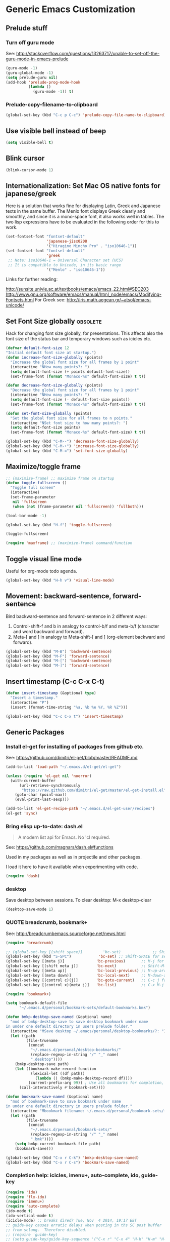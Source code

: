 * Generic Emacs Customization

** Prelude stuff
*** Turn off guru mode

See: http://stackoverflow.com/questions/13263717/unable-to-set-off-the-guru-mode-in-emacs-prelude

#+BEGIN_SRC emacs-lisp
(guru-mode -1)
(guru-global-mode -1)
(setq prelude-guru nil)
(add-hook 'prelude-prog-mode-hook
          (lambda ()
            (guru-mode -1)) t)
#+END_SRC
*** Prelude-copy-filename-to-clipboard

#+BEGIN_SRC emacs-lisp
  (global-set-key (kbd "C-c p C-c") 'prelude-copy-file-name-to-clipboard)
#+END_SRC

** Use visible bell instead of beep

#+BEGIN_SRC emacs-lisp
(setq visible-bell t)
#+END_SRC
** Blink cursor

#+BEGIN_SRC emacs-lisp
(blink-cursor-mode 1)
#+END_SRC

** Internationalization: Set Mac OS native fonts for japanese/greek
:PROPERTIES:
:DATE:     <2013-12-08 Sun 15:12>
:END:

Here is a solution that works fine for displaying Latin, Greek and Japanese texts in the same buffer.  The Menlo font displays Greek clearly and smoothly, and since it is a mono-space font, it also works well in tables.  The two lisp expressions have to be evaluated in the following order for this to work.

#+BEGIN_SRC emacs-lisp
(set-fontset-font "fontset-default"
                  'japanese-jisx0208
                  '("Hiragino Mincho Pro" . "iso10646-1"))
(set-fontset-font "fontset-default"
                  'greek
 ;; Note: iso10646-1 = Universal Character set (UCS)
 ;; It is compatible to Unicode, in its basic range
                  '("Menlo" . "iso10646-1"))
#+END_SRC

#+RESULTS:

Links for further reading:

http://sunsite.univie.ac.at/textbooks/emacs/emacs_22.html#SEC203
http://www.gnu.org/software/emacs/manual/html_node/emacs/Modifying-Fontsets.html
For Greek see: http://iris.math.aegean.gr/~atsol/emacs-unicode/

** Set Font Size globally               :obsolete:

Hack for changing font size globally, for presentations.  This affects also the font size of the status bar and temporary windows such as icicles etc.

#+BEGIN_SRC emacs-lisp
  (defvar default-font-size 12
  "Initial default font size at startup.")
  (defun increase-font-size-globally (points)
    "Increase the global font size for all frames by 1 point"
    (interactive "NHow many points?: ")
    (setq default-font-size (+ points default-font-size))
    (set-frame-font (format "Monaco-%s" default-font-size) t t))

  (defun decrease-font-size-globally (points)
    "Decrease the global font size for all frames by 1 point"
    (interactive "NHow many points?: ")
    (setq default-font-size (- default-font-size points))
    (set-frame-font (format "Monaco-%s" default-font-size) t t))

  (defun set-font-size-globally (points)
    "Set the global font size for all frames to n points."
    (interactive "NSet font size to how many points?: ")
    (setq default-font-size points)
    (set-frame-font (format "Monaco-%s" default-font-size) t t))

  (global-set-key (kbd "C-M--") 'decrease-font-size-globally)
  (global-set-key (kbd "C-M-+") 'increase-font-size-globally)
  (global-set-key (kbd "C-M-=") 'set-font-size-globally)
#+END_SRC

** Maximize/toggle frame
#+BEGIN_SRC emacs-lisp
  ;; (maximize-frame) ;; maximize frame on startup
  (defun toggle-fullscreen ()
    "Toggle full screen"
    (interactive)
    (set-frame-parameter
     nil 'fullscreen
     (when (not (frame-parameter nil 'fullscreen)) 'fullboth)))

  (tool-bar-mode -1)

  (global-set-key (kbd "H-f") 'toggle-fullscreen)

#+END_SRC

#+BEGIN_SRC emacs-lisp
(toggle-fullscreen)
#+END_SRC

#+BEGIN_SRC emacs-lisp
(require 'maxframe) ;; (maximize-frame) command/function
#+END_SRC

#+RESULTS:
** Toggle visual line mode
:PROPERTIES:
:DATE:     <2014-11-22 Sat 10:12>
:END:

Useful for org-mode todo agenda.

#+BEGIN_SRC emacs-lisp
  (global-set-key (kbd "H-h v") 'visual-line-mode)
#+END_SRC
** Movement: backward-sentence, forward-sentence

Bind backward-sentence and forward-sentence in 2 different ways:

1. Control-shift-f and b in analogy to control-b/f and meta-b/f (character and word backward and forward).
2. Meta-[ and ] in analogy to Meta-shift-[ and ] (org-element backward and forward).

#+BEGIN_SRC emacs-lisp
  (global-set-key (kbd "M-B") 'backward-sentence)
  (global-set-key (kbd "M-F") 'forward-sentence)
  (global-set-key (kbd "M-[") 'backward-sentence)
  (global-set-key (kbd "M-]") 'forward-sentence)
#+END_SRC

#+RESULTS:
: forward-sentence
** Insert timestamp (C-c C-x C-t)
:PROPERTIES:
:DATE:     <2014-04-07 Mon 17:35>
:END:

#+BEGIN_SRC emacs-lisp
  (defun insert-timestamp (&optional type)
    "Insert a timestamp."
    (interactive "P")
    (insert (format-time-string "%a, %b %e %Y, %R %Z")))

  (global-set-key (kbd "C-c C-x t") 'insert-timestamp)
#+END_SRC

#+RESULTS:
: insert-timestamp

** Generic Packages

*** Install el-get for installing of packages from github etc.

See: https://github.com/dimitri/el-get/blob/master/README.md

#+BEGIN_SRC emacs-lisp
  (add-to-list 'load-path "~/.emacs.d/el-get/el-get")

  (unless (require 'el-get nil 'noerror)
    (with-current-buffer
        (url-retrieve-synchronously
         "https://raw.github.com/dimitri/el-get/master/el-get-install.el")
      (goto-char (point-max))
      (eval-print-last-sexp)))

  (add-to-list 'el-get-recipe-path "~/.emacs.d/el-get-user/recipes")
  (el-get 'sync)
#+END_SRC

#+RESULTS:



*** Bring elisp up-to-date: dash.el

#+BEGIN_QUOTE
A modern list api for Emacs. No 'cl required.
#+END_QUOTE

See: https://github.com/magnars/dash.el#functions

Used in my packages as well as in projectile and other packages.

I load it here to have it available when experimenting with code.

#+BEGIN_SRC emacs-lisp
(require 'dash)
#+END_SRC

#+RESULTS:
: dash


*** desktop

Save desktop between sessions.  To clear desktop: M-x desktop-clear

#+BEGIN_SRC emacs-lisp
(desktop-save-mode 1)
#+END_SRC

*** QUOTE breadcrumb, bookmark+

See: http://breadcrumbemacs.sourceforge.net/news.html

#+BEGIN_SRC emacs-lisp
  (require 'breadcrumb)

  ;; (global-set-key [(shift space)]         'bc-set)              ;; Shift-SPACE for set bookmark
  (global-set-key (kbd "S-SPC")            'bc-set) ;; Shift-SPACE for set bookmark
  (global-set-key [(meta j)]              'bc-previous)       ;; M-j for jump to previous
  (global-set-key [(shift meta j)]        'bc-next)           ;; Shift-M-j for jump to next
  (global-set-key [(meta up)]             'bc-local-previous) ;; M-up-arrow for local previous
  (global-set-key [(meta down)]           'bc-local-next)     ;; M-down-arrow for local next
  (global-set-key [(control c)(j)]        'bc-goto-current)   ;; C-c j for jump to current bookmark
  (global-set-key [(control x)(meta j)]   'bc-list)           ;; C-x M-j for the bookmark menu list
#+END_SRC

#+BEGIN_SRC emacs-lisp
  (require 'bookmark+)

  (setq bookmark-default-file
        "~/.emacs.d/personal/bookmark-sets/default-bookmarks.bmk")

  (defun bmkp-desktop-save-named (&optional name)
    "mod of bmkp-desktop-save to save desktop bookmark under name
  in under one default directory in users prelude folder."
    (interactive "MSave desktop ~/.emacs/personal/desktop-bookmarks/?: ")
    (let ((path
           (file-truename
            (concat
             "~/.emacs.d/personal/desktop-bookmarks/"
             (replace-regexp-in-string "/" "_" name)
             ".desktop"))))
      (bmkp-desktop-save path)
      (let ((bookmark-make-record-function
             (lexical-let ((df path))
               (lambda () (bmkp-make-desktop-record df))))
            (current-prefix-arg 99)) ; Use all bookmarks for completion, for `bookmark-set'.
        (call-interactively #'bookmark-set))))

  (defun bookmark-save-named (&optional name)
    "mod of bookmark-save to save bookmark under name
  in under one default directory in users prelude folder."
    (interactive "Mbookmark filename: ~/.emacs.d/personal/bookmark-sets/: ")
    (let ((path
           (file-truename
            (concat
             "~/.emacs.d/personal/bookmark-sets/"
             (replace-regexp-in-string "/" "_" name)
             ".bmk"))))
      (setq bmkp-current-bookmark-file path)
      (bookmark-save)))

  (global-set-key (kbd "C-x r C-k") 'bmkp-desktop-save-named)
  (global-set-key (kbd "C-x r C-s") 'bookmark-save-named)
#+END_SRC
*** Completion help: icicles, imenu+, auto-complete, ido, guide-key

#+BEGIN_SRC emacs-lisp
  (require 'ido)
  (require 'flx-ido)
  (require 'imenu+)
  (require 'auto-complete)
  (ido-mode t)
  (ido-vertical-mode t)
  (icicle-mode) ;; breaks dired? Tue, Nov  4 2014, 19:17 EET
  ;; guide-key causes erratic delays when posting in ths SC post buffer
  ;; from sclang.  Therefore disabled.
  ;; (require 'guide-key)
  ;; (setq guide-key/guide-key-sequence '("C-x r" "C-x 4" "H-h" "H-m" "H-p" "H-d" "C-c"))
  ;;  (guide-key-mode 1)  ; Enable guide-key-mode
  ;; (yas-global-mode) ; interferes with auto-complete in elisp mode.
#+END_SRC


*** Buffer-move, windmove, buffer switching

- windmove (package) :: Use cursor keys to switch cursor position between windows.  Bound to =control-super-<cursorkey>=.
- buffer-move (package) :: Use cursor keys to switch buffer position between windows.  Bound to =fn-shift-<cursor key>=.
- next-buffer, previous-buffer (built-in commands) :: Use cursor keys to switch to previous/next buffer in same window.

Bound to =function-super-<cursor key>=

#+BEGIN_SRC emacs-lisp
  (require 'windmove)
  (global-set-key (kbd "H-{") 'windmove-up)
  (global-set-key (kbd "H-}") 'windmove-down)
  (global-set-key (kbd "H-]") 'windmove-right)
  (global-set-key (kbd "H-[") 'windmove-left)

  (require 'buffer-move)
  (global-set-key (kbd "<S-prior>") 'buf-move-up)
  (global-set-key (kbd "<S-next>") 'buf-move-down)
  (global-set-key (kbd "<S-end>") 'buf-move-right)
  (global-set-key (kbd "<S-home>") 'buf-move-left)

  (global-set-key (kbd "<s-home>") 'previous-buffer)
  (global-set-key (kbd "<s-end>") 'next-buffer)
#+END_SRC
*** Completion help: icicles, imenu+, auto-complete, ido, guide-key

#+BEGIN_SRC elisp
  (require 'ido)
  (require 'flx-ido)
  (require 'imenu+)
  (require 'auto-complete)
  (ido-mode t)
  (ido-vertical-mode t)
  (icicle-mode)
  ;; guide-key causes erratic delays when posting in ths SC post buffer
  ;; from sclang.  Therefore disabled.
  ;; (require 'guide-key)
  ;; (setq guide-key/guide-key-sequence '("C-x r" "C-x 4" "H-h" "H-m" "H-p" "H-d" "C-c"))
  ;;  (guide-key-mode 1)  ; Enable guide-key-mode
  ;; (yas-global-mode) ; interferes with auto-complete in elisp mode.
#+END_SRC

*** File-system navigation: projectile, helm

**** projectile

#+BEGIN_SRC emacs-lisp
  (setq projectile-completion-system 'grizzl)
  (setq *grizzl-read-max-results* 40)
  (defun projectile-dired-project-root ()
    "Dired root of current project.  Can be set as value of
  projectile-switch-project-action to dired root of project when switching.
  Note: projectile-find-dir (with grizzl) does not do this, but it
  asks to select a *subdir* of selected project to dired."
    (interactive)
    (dired (projectile-project-root)))

  (setq projectile-switch-project-action 'projectile-commander)

  (defun projectile-post-project ()
    "Which project am I actually in?"
    (interactive)
    (message (projectile-project-root)))

  (defun projectile-add-project ()
    "Add folder of current buffer's file to list of projectile projects"
    (interactive)
    (if (buffer-file-name (current-buffer))
        (projectile-add-known-project
         (file-name-directory (buffer-file-name (current-buffer))))))

  (global-set-key (kbd "H-p c") 'projectile-commander)
  (global-set-key (kbd "H-p h") 'helm-projectile)
  (global-set-key (kbd "H-p s") 'projectile-switch-project)
  (global-set-key (kbd "H-p d") 'projectile-find-dir)
  (global-set-key (kbd "H-p f") 'projectile-find-file)
  (global-set-key (kbd "H-p w") 'projectile-post-project)
  (global-set-key (kbd "H-p D") 'projectile-dired-project-root)
  (global-set-key (kbd "H-p +") 'projectile-add-project)
  (global-set-key (kbd "H-p -") 'projectile-remove-known-project)
  (global-set-key (kbd "H-p a") 'projectile-ack) ;; better search than grep

#+END_SRC

**** helm

NOTE: helm-swoop must be installed from:
https://raw.github.com/ShingoFukuyama/helm-swoop/master/helm-swoop.el
or
https://raw.github.com/ShingoFukuyama/helm-swoop/
#+BEGIN_SRC emacs-lisp
    ;; must call these to initialize  helm-source-find-files

    (require 'helm-files) ;; (not auto-loaded by system!)
;;    (require 'helm-projectile)
    (require 'helm-swoop) ;; must be put into packages
    ;; Don't bicker if not in a project:
    (setq projectile-require-project-root)

    ;; Added by IZ following this:
    ;; https://github.com/emacs-helm/helm/issues/604
    ;; :

    (add-hook 'helm-find-files-before-init-hook
              (lambda ()
                (progn
                  ;; List Hg files in project.
                  (helm-add-action-to-source-if
                   "Hg list files"
                   'helm-ff-hg-find-files
                   helm-source-find-files
                   'helm-hg-root-p)
                  ;; Byte compile files async
                  (helm-add-action-to-source-if
                   "Byte compile file(s) async"
                   'async-byte-compile-file
                   helm-source-find-files
                   'helm-ff-candidates-lisp-p)
                  ;; Add add-to-projectile action after helm-find-files.
                  (let ((find-files-action (assoc 'action helm-source-find-files)))
                    (setcdr find-files-action
                            (cons
                             (cadr find-files-action)
                             (cons '("Add to projectile" . helm-add-to-projectile)
                                   (cddr find-files-action))))))))

    ;; Use helm-find-files actions in helm-projectile
 ;;   (let ((projectile-files-action (assoc 'action helm-source-projectile-files-list)))
 ;;       (setcdr projectile-files-action (cdr (assoc 'action helm-source-find-files))))

    (defun helm-add-to-projectile (path)
      "Add directory of file to projectile projects.
    Used as helm action in helm-source-find-files"
      (projectile-add-known-project (file-name-directory path)))

    (global-set-key (kbd "H-h p") 'helm-projectile)
    (global-set-key (kbd "H-h g") 'helm-do-grep)
    (global-set-key (kbd "H-h f") 'helm-find-files)
    (global-set-key (kbd "H-h r") 'helm-resume)
    (global-set-key (kbd "H-h b") 'helm-bookmarks)
    (global-set-key (kbd "H-h l") 'helm-buffers-list)
    (global-set-key (kbd "H-M-h") 'helm-M-x)
    (global-set-key (kbd "H-h w") 'helm-world-time)
    (global-set-key (kbd "H-h s") 'helm-swoop)
    (global-set-key (kbd "C-c m") 'helm-mini)

    (setq display-time-world-list
          '(("America/Los_Angeles" "Santa Barbara")
            ("America/New_York" "New York")
            ("Europe/London" "London")
            ("Europe/Lisbon" "Lisboa")
            ("Europe/Madrid" "Barcelona")
            ("Europe/Paris" "Paris")
            ("Europe/Berlin" "Berlin")
            ("Europe/Rome" "Rome")
            ;; ("Europe/Albania" "Gjirokastra") ;; what city to name here?
            ("Europe/Athens" "Athens")
            ("Asia/Calcutta" "Kolkatta")
            ("Asia/Jakarta" "Jakarta")
            ("Asia/Shanghai" "Shanghai")
            ("Asia/Tokyo" "Tokyo")))
#+END_SRC

*** Note on icicle key bindings and org-mode

C-c ' in org mode runs the command org-edit-special, for editing babel commands and other blocks.  To avoid conflict with icicles binding of the same key to icicle-occur, remap the latter to something else (e.g. C-c C-M-'), like this:
1. type M-x customize-group <RET> Icicles-Key-Bindings <RET>
2. Scroll down to Icicle Top Level Key Bindings, open the list, find icicle-occur, enter C-c C-M-' to the =Key:= field, go to top of buffer, use the =State= button to save this.

See also discussion here: http://www.emacswiki.org/emacs/Icicles_-_Key_Binding_Discussion

*** lacarte: select menu items from the keyboard (good for org-mode with imenu)

#+BEGIN_SRC emacs-lisp
(require 'lacarte)
;; (global-set-key [?\e ?\M-x] 'lacarte-execute-command)
#+END_SRC

*** Ido-imenu command and jump back after completion, by Magnar Sveen, and others.

Disabled.

#+BEGIN_SRC elisp
  ;;; ido-imenu
  (defun ido-imenu ()
    "Update the imenu index and then use ido to select a symbol to navigate to.
  Symbols matching the text at point are put first in the completion list."
    (interactive)
    (imenu--make-index-alist)
    (let ((name-and-pos '())
          (symbol-names '()))
      (flet ((addsymbols
            (symbol-liost)
            (when (listp symbol-list)
              (dolist (symbol symbol-list)
                (let ((name nil) (position nil))
                  (cond
                   ((and (listp symbol) (imenu--subalist-p symbol))
                    (addsymbols symbol))

                   ((listp symbol)
                    (setq name (car symbol))
                    (setq position (cdr symbol)))

                   ((stringp symbol)
                    (setq name symbol)
                    (setq position
                          (get-text-property 1 'org-imenu-marker symbol))))

                  (unless (or (null position) (null name))
                    (add-to-list 'symbol-names name)
                    (add-to-list 'name-and-pos (cons name position))))))))
        (addsymbols imenu--index-alist))
  ;; If there are matching symbols at point, put them at the beginning of `symbol-names'.
      (let ((symbol-at-point (thing-at-point 'symbol)))
        (when symbol-at-point
          (let* ((regexp (concat (regexp-quote symbol-at-point) "$"))
                 (matching-symbols
                  (delq nil (mapcar (lambda (symbol)
                                      (if (string-match regexp symbol) symbol))
                                    symbol-names))))
            (when matching-symbols
              (sort matching-symbols (lambda (a b) (> (length a) (length b))))
              (mapc
               (lambda (symbol)
                 (setq symbol-names (cons symbol (delete symbol symbol-names))))
               matching-symbols)))))
      (let* ((selected-symbol (ido-completing-read "Symbol? " symbol-names))
             (position (cdr (assoc selected-symbol name-and-pos))))
        (goto-char position))))

  ;; Push mark when using ido-imenu

  (defvar push-mark-before-goto-char nil)

  (defadvice goto-char (before push-mark-first activate)
    (when push-mark-before-goto-char
      (push-mark)))

  (defun ido-imenu-push-mark ()
    (interactive)
    (let ((push-mark-before-goto-char t))
      (ido-imenu)))
#+END_SRC

#+RESULTS:
: ido-imenu-push-mark

*** smex (auto-complete minibuffer commands called with Meta-x)
:PROPERTIES:
:DATE:     <2014-04-30 Wed 11:51>
:END:

Note: since March 2014 I mostly use helm-M-x (bound to Hyper-meta-x) instead of Meta-x, so smex is not crucial.

#+BEGIN_SRC emacs-lisp
;; Smex: Autocomplete meta-x command
(global-set-key [(meta x)]
                (lambda ()
                  (interactive)
                  (or (boundp 'smex-cache)
                      (smex-initialize))
                  (global-set-key [(meta x)] 'smex)
                  (smex)))

(global-set-key [(shift meta x)]
                (lambda ()
                  (interactive)
                  (or (boundp 'smex-cache)
                      (smex-initialize))
                  (global-set-key [(shift meta x)] 'smex-major-mode-commands)
                  (smex-major-mode-commands)))
#+END_SRC

*** Multiple Cursors

#+BEGIN_SRC emacs-lisp
  (require 'multiple-cursors)
  (global-set-key (kbd "C-S-c C-S-c") 'mc/edit-lines)
  (global-set-key (kbd "C->") 'mc/mark-next-like-this)
  (global-set-key (kbd "C-<") 'mc/mark-previous-like-this)
  (global-set-key (kbd "C-M->") 'mc/mark-more-like-this-extended)
  (global-set-key (kbd "C-c C-<") 'mc/mark-all-like-this)
  ;; (global-set-key (kbd "C->") 'mc/mark-next-symbol-like-this)
  ;; (global-set-key (kbd "C->") 'mc/mark-next-word-like-this)

#+END_SRC

*** Whitespace Mode

#+BEGIN_SRC emacs-lisp
  (defun turn-off-whitespace-mode () (whitespace-mode -1))
  (defun turn-on-whitespace-mode () (whitespace-mode 1))
#+END_SRC

*** Key Chords

#+BEGIN_SRC emacs-lisp
  (require 'key-chord)
  (key-chord-mode 1)

  (defun paren-sexp ()
    (interactive)
    (insert "(")
    (forward-sexp)
    (insert ")"))

  (defun code-quote-sexp ()
    (interactive)
    (insert "=")
    (forward-sexp)
    (insert "="))

  (key-chord-define-global "jk"     'ace-jump-char-mode)
  (key-chord-define-global "jj"     'ace-jump-word-mode)
  (key-chord-define-global "jl"     'ace-jump-line-mode)

  (key-chord-define-global "hj"     'undo)

  (key-chord-define-global "{}"     "{   }\C-b\C-b\C-b")
  (key-chord-define-global "()"     'paren-sexp)
  (key-chord-define-global "(_"     "()\C-b")
  (key-chord-define-global "-="     'code-quote-sexp)
  ;; to add: quote, single quote around word/sexp
  ;; Exit auto-complete, keeping the current selection,
  ;; while avoiding possible side-effects of TAB or RETURN.
  (key-chord-define-global "KK"      "\C-f\C-b")
  ;; Trick for triggering yasnippet when using in tandem with auto-complete:
  ;; Move forward once to get out of auto-complete, then backward once to
  ;; end of keyword, and enter tab to trigger yasnippet.
  (key-chord-define-global "KL"      "\C-f\C-b\C-i")

  ;; Jump to any symbol in buffer using ido-imenu
  (key-chord-define-global "KJ"      'ido-imenu)
#+END_SRC

*** hl-sexp mode (also: highlight-sexps)

Highlight expressions enclosed by (), {} or [] in code.

There exist 2 versions:

1. hl-sexp package available from elpa.
   Package name: hl-sexp
   Mode name: hl-sexp-mode
2. highlight-sexps.el, from http://www.emacswiki.org/emacs/HighlightSexp.
   Package name: highlight-sexps
   Mode name: highlight-sexps-mode

highlight-sexps.el looks nicer, because it highlights both the innermost s-expression and the one enclosing it, and it does not un-highlight the line where the cursor is on.  But it sometimes stops working.  So I use hl-sexp

#+BEGIN_SRC emacs-lisp
  (require 'hl-sexp)
  ;; (require 'highlight-sexps)
  ;; Include color customization for dark color theme here.
  (custom-set-variables
   '(hl-sexp-background-colors (quote ("gray0"  "#0f003f"))))
#+END_SRC

*** Directory/Buffer navigation: Dired+, Dirtree, Speedbar
**** Dired+, Dirtree, Speedbar

Note about dirtree:  Very handy.  There are several versions out there, and there is also a different package under the same name.  Not all versions work.  This one works for me: https://github.com/rtircher/dirtree.  I installed it manually (not via =el-get=, el-get's registered versions of dirtree resulted in conflicts.  Dirtree is similar to file-browse mode of speedbar, but it servers a different purpose: With dirtree you can select one or more directories to browse, and keep them all in the sidebar.  Speedbar always shows only the directory of the file of the current buffer.

#+BEGIN_SRC emacs-lisp
;;  (require 'dired+)
  (require 'dirtree)
  (global-set-key (kbd "H-d d") 'dirtree-show)
  ;; sr-speedbar is broken in emacs 24.4.1
  ;; (require 'sr-speedbar)
  ;; (speedbar-add-supported-extension ".sc")
  ;; (speedbar-add-supported-extension ".scd")
  ;; (global-set-key (kbd "H-d H-s") 'sr-speedbar-toggle)
#+END_SRC

**** Open pdf files with default macos app in dired
:PROPERTIES:
:DATE:     <2013-12-01 Sun 15:01>
:END:

From: http://stackoverflow.com/questions/20019732/define-keybinding-for-dired-to-run-a-command-open-on-the-file-under-the-cur

#+BEGIN_SRC emacs-lisp
  (define-key dired-mode-map (kbd "<SPC>")
    (lambda () (interactive)
      (let ((lawlist-filename (dired-get-file-for-visit)))
        (if (equal (file-name-extension lawlist-filename) "pdf")
            (start-process "default-pdf-app" nil "open" lawlist-filename)))))
#+END_SRC

*** TODO Fixme minor mode?

http://www.emacswiki.org/emacs/FixmeMode
http://www.emacswiki.org/emacs/fixme-mode.el

Or see: hl-todo, and further packages like it, listed in hl-todo Help file:

- [[http://emacswiki.org/fic-ext-mode.el][fic-ext-mode]]
- [[https://github.com/lewang/fic-mode][fic-mode]]
- [[http://emacswiki.org/FixmeMode][fixme-mode]]
- [[https://github.com/rolandwalker/fixmee][fixmee]]
- see http://emacswiki.org/FixmeMode for more alternatives

If you like this you might also like [[https://github.com/tarsius/orglink][orglink]].
*** Mac-OS extension: Open file in finder

From: http://stackoverflow.com/questions/20510333/in-emacs-how-to-show-current-file-in-finder

#+BEGIN_SRC emacs-lisp
  (defun open-finder ()
    (interactive)
    ;; IZ Dec 25, 2013 (3:25 PM): Making this work in dired:
    (if (equal major-mode 'dired-mode)
        (open-finder-dired)
        (let ((path
               (if (equal major-mode 'dired-mode)
                   (file-truename (dired-file-name-at-point))
                 (buffer-file-name)))
              dir file)
          (when path
            (setq dir (file-name-directory path))
            (setq file (file-name-nondirectory path))
            (open-finder-1 dir file)))))

  (defun open-finder-1 (dir file)
    (message "open-finder-1 dir: %s\nfile: %s" dir file)
    (let ((script
           (if file
               (concat
                "tell application \"Finder\"\n"
                " set frontmost to true\n"
                " make new Finder window to (POSIX file \"" dir "\")\n"
                " select file \"" file "\"\n"
                "end tell\n")
             (concat
              "tell application \"Finder\"\n"
              " set frontmost to true\n"
              " make new Finder window to {path to desktop folder}\n"
              "end tell\n"))))
      (start-process "osascript-getinfo" nil "osascript" "-e" script)))

  ;; own mod
  (defun open-folder-in-finder (&optional dir)
    (interactive "DSelect folder:")
    (setq dir (expand-file-name dir))
    (let ((script
           (concat
            "tell application \"Finder\"\n"
            " set frontmost to true\n"
            " make new Finder window to (POSIX file \"" dir "\")\n"
            "end tell\n")))
      (start-process "osascript-getinfo" nil "osascript" "-e" script)))

  (global-set-key (kbd "H-o") 'open-folder-in-finder)
#+END_SRC

* Customization of Specific Authoring Modes

** Scratchbooks for coding

*** logging tryout code
:PROPERTIES:
:ID:       6D2D4561-1856-4EA9-962E-0B556A95F7F5
:eval-id:  3
:END:

#+BEGIN_SRC emacs-lisp
  (defvar scratchpad-main-directory "SCRIPTS")

  (defvar scratchpad-languages
    '(("emacslisp" .
                 (:extension "el" :template-func make-el-template))
      ("supercollider" .
                     (:extension "scd" :template-func make-sc-template))
      ("markdown" .
       (:extension "md" :template-func make-md-template))
      ("shell" .
       (:extension "sh" :template-func make-sh-template))
      ("git" .
       (:extension "sh" :template-func make-sh-template))
      ("org-mode" .
       (:extension "org" :template-func make-org-template))))

  (defun scratchpad-menu (&optional folderp)
    (interactive "P")
    (let* ((menu (grizzl-make-index (mapcar 'car scratchpad-languages)))
           (language (grizzl-completing-read "Select language: " menu))
           (language-plist (cdr (assoc language scratchpad-languages))))
      (if folderp
          (dirtree (scratchpad-make-folder-name language) t)
        (apply
         (plist-get language-plist :template-func)
         (list
          language
          (read-no-blanks-input "Title? (only alpha-numeric, - and _ chars): " "")
          (plist-get language-plist :extension))))))

  (file-name-sans-extension "/test/abcd.efgh")

  (defun make-el-template (folder title extension)
    (let* (
           (full-path (scratchpad-make-full-path folder title extension))
           (file-name (file-name-nondirectory full-path))
           (package-name (file-name-sans-extension file-name)))
      (find-file full-path)
      (insert
       (concat
        ";;; package --- Summary\n\n"
        ";;; Commentary:\n\n"
        ";;; Code:\n\n()\n\n"
        ";;;;;;;;;;;;;;;;;;;;;;;;;;;;;;;;;;;;;;;;;;;;;;;;;;;;;;;;;;;;;;;;\n"
        "(provide '" package-name
        ")\n;;; " file-name " ends here"
        ))
      (goto-char 0)
      (search-forward "\(\)")
      (backward-char 1)))

  (defun scratchpad-make-full-path (folder title extension)
    (concat (scratchpad-make-folder-name folder)
            (scratchpad-make-file-name title extension)))

  (defun scratchpad-make-file-name (file-name extension)
    (concat title
            (format-time-string "_%y%m%d_%H-%M" (current-time))
            "."
            extension))

  (defun scratchpad-find-file (folder file-name)
    (find-file (concat (scratchpad-make-folder-name folder) file-name)))

  (defun scratchpad-make-folder-name (folder)
    (concat iz-log-dir scratchpad-main-directory "/" folder "-scratchpad/"))

  (defun make-sc-template (folder title &optional extension)
    (unless extension (setq extension "scd"))
    (find-file
     (scratchpad-make-full-path folder title extension))
    (insert
     (concat "/* " (format-time-string "%c %Z") " */\n\n"
             "(\nServer.default.boot;\n)\n//:\n(\n"
             "~mySound = { | amp = 0.1 | WhiteNoise.ar(amp) }.play;\n)"
             ))
    (unless (sclang-get-process) (sclang-start)))

  (defun make-md-template (folder title &optional extension)
    (unless extension (setq extension "md"))
    (find-file
     (scratchpad-make-full-path folder title extension))
    (insert
     (concat "# " title (format-time-string "\n(%c %Z)\n\n"))))

  (defun make-sh-template (folder title &optional extension)
    (unless extension (setq extension "sh"))
    (find-file
     (scratchpad-make-full-path folder title extension))
    (insert
     (concat "#!/bin/sh\n# " title (format-time-string "(%c %Z)\n\n"))))

  (defun make-org-template (folder title &optional extension)
    (unless extension (setq extension "org"))
    (find-file
     (scratchpad-make-full-path folder title extension))
    (insert
     (concat "#+TITLE: " title (format-time-string "\n#+DATE: %c %Z\n\n"))))

  (global-set-key (kbd "H-h H-n") 'scratchpad-menu)

  (add-hook 'after-save-hook
            #'(lambda ()
                (and (save-excursion
                       (save-restriction
                         (widen)
                         (goto-char (point-min))
                         (save-match-data
                           (looking-at "^#!"))))
                     (not (file-executable-p buffer-file-name))
                     (shell-command (concat "chmod u+x " buffer-file-name))
                     (message
                      (concat "Saved as script: " buffer-file-name)))))

#+END_SRC

** SuperCollider
*** sclang Setup
#+BEGIN_SRC emacs-lisp
  ;;; Directory of SuperCollider support, for quarks, plugins, help etc.
  (defvar sc_userAppSupportDir
    (expand-file-name "~/Library/Application Support/SuperCollider"))

  ;; Make path of sclang executable available to emacs shell load path
  (add-to-list
   'exec-path
   "/Applications/SuperCollider/SuperCollider.app/Contents/Resources/")

  ;; Global keyboard shortcut for starting sclang
  (global-set-key (kbd "C-c M-s") 'sclang-start)
  ;; overrides alt-meta switch command
  (global-set-key (kbd "C-c W") 'sclang-switch-to-workspace)

  ;; Disable switching to default SuperCollider Workspace when recompiling SClang
  (setq sclang-show-workspace-on-startup nil)
#+END_SRC

#+BEGIN_SRC emacs-lisp
(require 'sclang)
#+END_SRC

*** SuperCollider-specific minor modes
:PROPERTIES:
:ID:       9AA46A54-CA59-41EF-8514-77420657A4CF
:eval-id:  2
:END:

Needs debugging: One of these modes breaks sclang-start:

#+BEGIN_SRC emacs-lisp
  ;; Note: Paredit-style bracket movement commands d, u, f, b, n, p work
  ;; in sclang-mode without loading Paredit.
  ;; (add-hook 'sclang-mode-hook 'paredit-mode)
  (add-hook 'sclang-mode-hook 'rainbow-delimiters-mode)
  (add-hook 'sclang-mode-hook 'hl-sexp-mode)
  (add-hook 'sclang-mode-hook 'electric-pair-mode)
  (add-hook 'sclang-mode-hook 'yas-minor-mode)
  (add-hook 'sclang-mode-hook 'auto-complete-mode)
  ;; sclang-ac-mode is included in sclang-extensions-mode:
  ;; (add-hook 'sclang-mode-hook 'sclang-ac-mode)
  ;; sclang-ac mode constantly tries to run code.
  ;; that can lead to loops that hang, for example constantly creating a view.
  ;; (add-hook 'sclang-mode-hook 'sclang-extensions-mode)
#+END_SRC

*** sclang keyboard shortcuts

#+BEGIN_SRC emacs-lisp
;; Global keyboard shortcut for starting sclang
(global-set-key (kbd "C-c M-s") 'sclang-start)
;; Show workspace
(global-set-key (kbd "C-c C-M-w") 'sclang-switch-to-workspace)
#+END_SRC
** Emacs Lisp
#+BEGIN_SRC emacs-lisp
  (add-hook 'emacs-lisp-mode-hook 'hl-sexp-mode)
  (add-hook 'emacs-lisp-mode-hook 'hs-minor-mode)
  (global-set-key (kbd "H-l h") 'hs-hide-level)
  (global-set-key (kbd "H-l s") 'hs-show-all)

  (add-hook 'emacs-lisp-mode-hook 'rainbow-delimiters-mode)
  (require 'paredit) ;; smart edit parentheses
  (require 'cl)
  (require 'litable) ;; show lisp eval results in the buffer, interactively
  (add-hook 'emacs-lisp-mode-hook 'paredit-mode)
  (add-hook 'emacs-lisp-mode-hook 'turn-on-whitespace-mode)
  (add-hook 'emacs-lisp-mode-hook 'auto-complete-mode)
  (add-hook 'emacs-lisp-mode-hook 'turn-on-eldoc-mode)
  ;; H-C-i:
  (define-key emacs-lisp-mode-map (kbd "H-TAB") 'icicle-imenu-command)
#+END_SRC
** html/css/js

web-beautify.
HTML, CSS, and JavaScript/JSON formatting
https://github.com/yasuyk/web-beautify

Shell command, install js-beautify library:web
: npm -g install js-beautify
Emacs sexp, install emacs web-beautify package:
: (package-install 'web-beautify)

** org-mode

*** Using ido for org-goto

#+BEGIN_SRC emacs-lisp
  (setq org-goto-interface 'outline-path-completion
        org-goto-max-level 10)
#+END_SRC

*** Working with icicles/ido-menu/lacarte in org-mode and elsewhere
**** lacarte/icicle-menu shortcut: H-C-i,
#+BEGIN_SRC emacs-lisp
  ;; Previously bound only to org-mode map.
  (global-set-key (kbd "H-TAB") 'icicle-imenu)
  (global-set-key (kbd "H-C-l") 'lacarte-execute-menu-command)
#+END_SRC
**** making icicle-imenu and icicle-occur work with org-mode
:PROPERTIES:
:ID:       0C9AB822-9FE5-4F1B-9925-046170CA4828
:eval-id:  3
:END:
Following needs review! Fri, Nov 28 2014, 10:44 EET
#+BEGIN_SRC emacs-lisp
  (defun org-icicle-occur ()
    "In org-mode, show entire buffer contents before running icicle-occur.
   Otherwise icicle-occur will not place cursor at found location,
   if the location is hidden."
    (interactive)
    (show-all)
    (icicle-occur (point-min) (point-max))
    (recenter 3))

  (eval-after-load 'org
    '(define-key org-mode-map (kbd "C-c '") 'org-edit-special))
  (eval-after-load 'org
    '(define-key org-mode-map (kbd "H-i") 'org-icicle-occur))
  (defun org-icicle-imenu (separate-buffer)
    "In org-mode, show entire buffer contents before running icicle-imenu.
  Otherwise icicle-occur will not place cursor at found location,
  if the location is hidden.
  If called with prefix argument (C-u), then:
  - open the found section in an indirect buffer.
  - go back to the position where the point was before the command, in the
    original buffer."
    (interactive "P")
    (icicle-mode 1)
    (show-all)
    (let ((mark (point)))
      (icicle-imenu (point-min) (point-max) t)
      (cond (separate-buffer
             (org-tree-to-indirect-buffer)
             (goto-char mark))
            (t (recenter 4))))
    (icicle-mode -1)
    )

  (eval-after-load 'org
    '(define-key org-mode-map (kbd "C-c C-=") 'org-icicle-imenu))
  (eval-after-load 'org
    '(define-key org-mode-map (kbd "C-c i m") 'org-icicle-imenu))

  ;; install alternative for org-mode C-c = org-table-eval-formula
  ;; which is stubbornly overwritten by icy-mode.
  (eval-after-load 'org
    '(define-key org-mode-map (kbd "C-c C-x =") 'org-table-eval-formula))

  ;; this is a redundant second try for the above, to be removed after testing:
  (add-hook 'org-mode-hook
            (lambda ()
              (icicle-mode -1)
              (prelude-mode -1)
              ;; (message "icicles and prelude disabledn ORG mode buffer")
              (local-set-key (kbd "C-c M-=") 'org-table-eval-formula)
              (local-set-key (kbd "C-c '") 'org-edit-special)))

  ;;; ???? Adapt org-mode to icicle menus when refiling (C-c C-w)
  ;;; Still problems. Cannot use standard org refiling with icicles activated!
  (setq org-outline-path-complete-in-steps nil)
#+END_SRC

**** Definitely switch prelude off in org mode, as it totally screws-up key bindings

Especially in the case of Meta-shift-up and Meta-shift-down for spreadsheets.
Have not figured out yet how to override those keys specifically.

#+BEGIN_SRC emacs-lisp
  (add-hook 'org-mode-hook (lambda () (prelude-mode -1)))
#+END_SRC


**** Providing alternatives for refile and copy using icicles

#+BEGIN_SRC emacs-lisp
  (defun org-refile-icy (as-subtree &optional do-copy-p)
    "Alternative to org-refile using icicles.
  Refile or copy current section, to a location in the file selected with icicles.
  Without prefix argument: Place the copied/cut section it *after* the selected section.
  With prefix argument: Make the copied/cut section *a subtree* of the selected section.

  Note 1: If quit with C-g, this function will have removed the section that
  is to be refiled.  To get it back, one has to undo, or paste.

  Note 2: Reason for this function is that icicles seems to break org-modes headline
  buffer display, so onehas to use icicles for all headline navigation if it is loaded."
    (interactive "P")
    (outline-back-to-heading)
    (if do-copy-p (org-copy-subtree) (org-cut-subtree))
    (show-all)
    (icicle-imenu (point-min) (point-max) t)
    (outline-next-heading)
    (unless (eq (current-column) 0) (insert "\n"))
    (org-paste-subtree)
    (if as-subtree (org-demote-subtree)))

  (defun org-copy-icy (as-subtree)
    "Copy section to another location in file, selecting the location with icicles.
  See org-refile-icy."
    (interactive "P")
    (org-refile-icy as-subtree t))

  (eval-after-load 'org
    '(define-key org-mode-map (kbd "C-c i r") 'org-refile-icy))
  (eval-after-load 'org
    '(define-key org-mode-map (kbd "C-c i c") 'org-copy-icy))
#+END_SRC
*** Use visual line, whitespace and windmove in org-mode
#+BEGIN_SRC emacs-lisp
  (add-hook 'org-mode-hook 'visual-line-mode)
  (add-hook 'org-mode-hook 'turn-off-whitespace-mode)
  (add-hook 'org-shiftup-final-hook 'windmove-up)
  (add-hook 'org-shiftleft-final-hook 'windmove-left)
  (add-hook 'org-shiftdown-final-hook 'windmove-down)
  (add-hook 'org-shiftright-final-hook 'windmove-right)
#+END_SRC

*** Customize Org-mode display, including todo colors
:PROPERTIES:
:ID:       4EDF3266-E3AB-42DD-BCAC-F6166C3681DB
:eval-id:  8
:END:

Adapted from:


#+BEGIN_SRC emacs-lisp
  (setq org-startup-indented t) ;; auto-indent text in subtrees
  (setq org-hide-leading-stars t) ;; hide leading stars in subtree headings
  (setq org-src-fontify-natively t) ;; colorize source-code blocks natively
  (setq org-todo-keywords
        '((sequence
           "TODO(t)"  ; next action
           "STARTED(s)"
           "WAITING(w@/!)"
           "TOBLOG(b)"  ; next action
           "SOMEDAY(.)" "|"
           "DONE(x@/@)"
           "CANCELLED(c@)"
           "OBSOLETE(o@)")
          (sequence
           "TODELEGATE(-)"
           "DELEGATED(d)"
           "DELEGATE_DONE(l!)")))

  (setq org-todo-keyword-faces
        '(("TODO" . (:foreground "red" :weight bold))
          ("TOBLOG" . (:foreground "MediumVioletRed" :weight bold))
          ("STARTED" . (:foreground "DeepPink" :weight bold))
          ("WAITING" . (:foreground "gold" :weight bold))
          ("DONE" . (:foreground "SeaGreen" :weight bold))
          ("CANCELLED" . (:foreground "wheat" :weight bold))
          ("OBSOLETE" . (:foreground "CadetBlue" :weight bold))
          ("TODELEGATE" . (:foreground "DeepSkyBlue" :weight bold))
          ("DELEGATED" . (:foreground "turquoise" :weight bold))
          ("DELEGATE_DONE" . (:foreground "LawnGreen" :weight bold))
          ("WAITING" . (:foreground "goldenrod" :weight bold))
          ("SOMEDAY" . (:foreground "gray" :weight bold))))
#+END_SRC

*** Mobile Org

#+BEGIN_SRC emacs-lisp
  ;; the rest of the setup was done by customizing the variables
  ;; org-mobile-directory and org-mobile-inbox-for-pull, and is in custom.el

  (global-set-key (kbd "H-h m p") 'org-mobile-push)
  (global-set-key (kbd "H-h m l") 'org-mobile-pull)

#+END_SRC

Following was tested, works OK, but is disabled for the moment:

http://kenmankoff.com/2012/08/17/emacs-org-mode-and-mobileorg-auto-sync/

#+BEGIN_SRC elisp

(defun install-monitor (file secs)
  (run-with-timer
   0 secs
   (lambda (f p)
     (unless (< p (second (time-since (elt (file-attributes f) 5))))
       (org-mobile-pull)))
   file secs))

(defvar monitor-timer
  (install-monitor (concat org-mobile-directory "/mobileorg.org") 30)
  "Check if file changed every 30 s.")

#+END_SRC
*** line->headline

#+BEGIN_SRC emacs-lisp
  (defun org-headline-line ()
    "convert current line into headline at same level as above."
    (interactive)
    (beginning-of-line)
    (org-meta-return)
    (delete-char 1))

  (eval-after-load 'org
    '(progn
       (define-key org-mode-map (kbd "C-M-<return>") 'org-headline-line)))
#+END_SRC

*** Agenda
**** Global key for org-agenda: C-c a
#+BEGIN_SRC emacs-lisp
  (global-set-key "\C-ca" 'org-agenda)
#+END_SRC
**** Add, remove, save agenda file list

#+BEGIN_SRC emacs-lisp
  (defvar org-agenda-list-save-path
    "~/.emacs.d/savefile/org-agenda-list.el"
  "Path to save the list of files belonging to the agenda.")

  (defun org-agenda-save-file-list ()
    "Save list of desktops from file in org-agenda-list-save-path"
    (interactive)
    (save-excursion
      (let ((buf (find-file-noselect org-agenda-list-save-path)))
        (set-buffer buf)
        (erase-buffer)
        (print (list 'quote org-agenda-files) buf)
        (save-buffer)
        (kill-buffer)
        (message "org-agenda file list saved to: %s" org-agenda-list-save-path))))

  (defun org-agenda-load-file-list ()
    "Load list of desktops from file in org-agenda-list-save-path"
    (interactive)
    (save-excursion
      (let ((buf (find-file-noselect org-agenda-list-save-path)))
        (set-buffer buf)
        (setq org-agenda-files (eval (read (buffer-string))))
        (kill-buffer)
        (message "org-agenda file list loaded from: %s" org-agenda-list-save-path))))

  (defun org-agenda-add-this-file-to-agenda ()
    "Add the file from the current buffer to org-agenda-files list."
    (interactive)
    (let (path)
      ;; (org-agenda-file-to-front) ;; adds path relative to user home dir
      ;; (message "Added current buffer to agenda files.")
      (let ((path (buffer-file-name (current-buffer))))
        (cond (path
          (add-to-list 'org-agenda-files path)
          (org-agenda-save-file-list)
          (message "Added file '%s' to agenda file list"
                   (file-name-base path)))
              (t (message "Cannot add buffer to file list. Save buffer first."))))))

  (defun org-agenda-remove-this-file-from-agenda (&optional select-from-list)
    "Remove a file from org-agenda-files list.
  If called without prefix argument, remove the file of the current buffer.
  If called with prefix argument, then select a file from org-agenda-files list."
    (interactive "P")
    (let (path)
     (if select-from-list
         (let  ((menu (grizzl-make-index org-agenda-files)))
           (setq path (grizzl-completing-read "Choose an agenda file: " menu)))
       (setq path (buffer-file-name (current-buffer))))
     (setq org-agenda-files
           (remove (buffer-file-name (current-buffer)) org-agenda-files)))
    (org-agenda-save-file-list)
    (message "Removed file '%s' from agenda file list"
             (file-name-base (buffer-file-name (current-buffer)))))

  (defun org-agenda-open-file ()
    "Open a file from the current agenda file list."
    (interactive)
    (let* ((menu (grizzl-make-index org-agenda-files))
          (answer (grizzl-completing-read "Choose an agenda file: " menu)))
      (find-file answer)))

  (defun org-agenda-list-files ()
    "List the paths that are currently in org-agenda-files"
    (interactive)
    (let  ((menu (grizzl-make-index org-agenda-files)))
      (grizzl-completing-read "These are currently the files in list org-agenda-files. " menu)))

  (defun org-agenda-list-menu ()
   "Present menu with commands for loading, saving, adding and removing
  files to org-agenda-files."
   (interactive)
   (let* ((menu (grizzl-make-index
                 '("org-agenda-save-file-list"
                   "org-agenda-load-file-list"
                   "org-agenda-list-files"
                   "org-agenda-open-file"
                   "org-agenda-add-this-file-to-agenda"
                   "org-agenda-remove-this-file-from-agenda")))
          (command (grizzl-completing-read "Choose a command: " menu)))
     (call-interactively (intern command))))

  (global-set-key (kbd "H-a H-a") 'org-agenda-list-menu)

#+END_SRC


**** Calendar framework: Show org agenda in iCal-style layout

#+BEGIN_SRC emacs-lisp
 (require 'calfw-org)
#+END_SRC

**** Global key for cfw org calendar framework): C-c M-a

#+BEGIN_SRC emacs-lisp
  (global-set-key "\C-c\M-a" 'cfw:open-org-calendar)
  (global-set-key "\C-c\C-xm" 'org-mark-ring-goto)
#+END_SRC

**** Insert DATE property
:PROPERTIES:
:DATE:     <2014-02-02 Sun 12:19>
:END:

#+BEGIN_SRC emacs-lisp
  (defun org-set-date (&optional active property)
    "Set DATE property with current time.  Active timestamp."
    (interactive "P")
    (org-set-property
     (if property property "DATE")
     (cond ((equal active nil)
            (format-time-string (cdr org-time-stamp-formats) (current-time)))
           ((equal active '(4))
            (concat "["
                    (substring
                     (format-time-string (cdr org-time-stamp-formats) (current-time))
                     1 -1)
                    "]"))
           ((equal active '(16))
            (concat
             "["
             (substring
              (format-time-string (cdr org-time-stamp-formats) (org-read-date t t))
              1 -1)
             "]"))
           ((equal active '(64))
            (format-time-string (cdr org-time-stamp-formats) (org-read-date t t))))))

  ;; Note: This keybinding is in analogy to the standard keybinding:
  ;; C-c . -> org-time-stamp
  (eval-after-load 'org
    '(progn
       (define-key org-mode-map (kbd "C-c C-.") 'org-set-date)
       ;; Prelude defines C-c d as duplicate line
       ;; But we disable prelude in org-mode because of other, more serious conflicts,
       ;; So we keep this alternative key binding:
       (define-key org-mode-map (kbd "C-c d") 'org-set-date)))

#+END_SRC

**** Set DUE property with selected time/date

#+BEGIN_SRC emacs-lisp
  (defun org-set-due-property ()
    (interactive)
    (org-set-property
     "DUE"
     (format-time-string (cdr org-time-stamp-formats) (org-read-date t t))))

  (eval-after-load 'org
    '(define-key org-mode-map (kbd "C-c M-.") 'org-set-due-property))
#+END_SRC

*** Class and Project notes, tags, diary
:PROPERTIES:
:DATE:     <2014-10-14 Tue 18:47>
:END:

#+BEGIN_SRC emacs-lisp
  (setq org-tag-alist
        '(
          ("home" . ?h)
          ("finance" . ?f)
          ("eastn" . ?e)
          ("avarts" . ?a)
          ("erasmus" . ?E)
          ("researchfunding" . ?r)
  ))

  (defvar iz-log-dir
    (expand-file-name
     "~/Dropbox/000WORKFILES/")
    "This directory contains all notes on current projects and classes")

  (setq diary-file (concat iz-log-dir "PRIVATE/diary"))

  (defadvice org-agenda (before update-agenda-file-list ())
    "Re-createlist of agenda files from contents of relevant directories."
    (iz-update-agenda-file-list)
    (icicle-mode 1))

  (defadvice org-agenda (after turn-icicles-off ())
    "Turn off icicle mode since it interferes with some other keyboard shortcuts."
    (icicle-mode -1))

  (ad-activate 'org-agenda)

  (defadvice org-refile (before turn-icicles-on-for-refile ())
    "Re-createlist of agenda files from contents of relevant directories."
    (icicle-mode 1))

  (defadvice org-refile (after turn-icicles-off-for-refile ())
    "Turn off icicle mode since it interferes with some other keyboard shortcuts."
    (icicle-mode -1))

  (ad-activate 'org-refile)

  (defun iz-update-agenda-file-list ()
    "Set value of org-agenda-files from contents of relevant directories."
    (setq org-agenda-files
          (let ((folders (file-expand-wildcards (concat iz-log-dir "*")))
                (files (file-expand-wildcards (concat iz-log-dir "*.org"))))
            (dolist (folder folders)
              (setq files
                    (append
                     files
                     (file-expand-wildcards (concat folder "/*.org")))))
            (-reject
             (lambda (f)
               (string-match-p "/\\." f))
             files)))
    (message "the value of org-agenda-files was updated"))

  (defun iz-select-file-from-folders ()
    (iz-org-file-menu (iz-select-folder)))

  (defun iz-select-folder ()
    (let*
        ((folders (-select 'file-directory-p
                           (file-expand-wildcards
                            (concat iz-log-dir "*"))))
         (folder-menu (grizzl-make-index
                       (mapcar 'file-name-nondirectory folders)))
         (folder (grizzl-completing-read "Select folder:" folder-menu)))
      folder))

  (defun iz-org-file-menu (subdir)
    (let*
        ((files
          (file-expand-wildcards (concat iz-log-dir subdir "/[a-zA-Z0-9]*.org")))
         (projects (mapcar 'file-name-sans-extension
                           (mapcar 'file-name-nondirectory files)))
         (dirs
          (mapcar (lambda (dir)
                    (cons (file-name-sans-extension
                                  (file-name-nondirectory dir)) dir))
                  files))
         (project-menu (grizzl-make-index projects))
         (selection (cdr (assoc (grizzl-completing-read "Select file: " project-menu)
                                dirs))))
      selection))

  (defun iz-get-refile-targets ()
    (interactive)
    (setq org-refile-targets '((iz-select-file-from-folders . (:maxlevel . 2)))))

  (defun iz-find-file (&optional dired)
    "open a file by selecting from subfolders."
    (interactive "P")
    (cond ((equal dired '(4))
           (dired (concat iz-log-dir (iz-select-folder))))
          ((equal dired '(16)) (dired iz-log-dir))
          ((equal dired '(64))
           (dirtree (concat iz-log-dir (iz-select-folder)) nil))
          ((equal dired '(256))
           (dirtree iz-log-dir nil))
          (t
           (find-file (iz-select-file-from-folders))
           (goto-char 0)
           (if (search-forward "*# -*- mode:org" 100 t)
               (org-decrypt-entries)))))

  (defvar iz-capture-keycodes "abcdefghijklmnoprstuvwxyzABDEFGHIJKLMNOPQRSTUVWXYZ1234567890.,(){}!@#$%^&*-_=+")

  (defun iz-log (&optional goto)
    "Capture log entry in date-tree of selected file."
    (interactive "P")
    (iz-make-log-capture-templates (iz-select-folder))
    (org-capture goto))

  (defun iz-select-folder ()
    (let*
        ((folders (-select 'file-directory-p
                           (file-expand-wildcards
                            (concat iz-log-dir "*"))))
         (folder-menu (grizzl-make-index
                       (mapcar 'file-name-nondirectory folders)))
         (folder (grizzl-completing-read "Select folder:" folder-menu)))
      (file-name-nondirectory folder)))

  (defun iz-make-log-capture-templates (subdir)
    "Make capture templates for selected subdirectory under datetree."
   (setq org-capture-templates
         (setq org-capture-templates
               (let* (
                      (files
                       (file-expand-wildcards
                        (concat iz-log-dir subdir "/[a-zA-Z0-9]*.org")))
                      (projects (mapcar 'file-name-nondirectory files))
                      (dirs
                       (mapcar (lambda (dir) (cons (file-name-sans-extension
                                                    (file-name-nondirectory dir))
                                                   dir))
                               files)))
                 (-map-indexed (lambda (index item)
                                 (list
                                  (substring iz-capture-keycodes index (+ 1 index))
                                  (car item)
                                  'entry
                                  (list 'file+datetree (cdr item))
                                  "* %?\n :PROPERTIES:\n :DATE:\t%U\n :END:\n\n%i\n"))
                               dirs)))))

  (defun iz-todo (&optional goto)
    "Capture TODO entry in date-tree of selected file."
    (interactive "P")
    (iz-make-todo-capture-templates (iz-select-folder))
    (org-capture goto))

  (defun iz-make-todo-capture-templates (subdir)
    "Make capture templates for project files"
   (setq org-capture-templates
         (setq org-capture-templates
               (let* (
                      (files
                       (file-expand-wildcards
                        (concat iz-log-dir subdir "/[a-zA-Z0-9]*.org")))
                      (projects (mapcar 'file-name-nondirectory files))
                      (dirs
                       (mapcar (lambda (dir) (cons (file-name-sans-extension
                                                    (file-name-nondirectory dir))
                                                   dir))
                               files)))
                 (-map-indexed (lambda (index item)
                                 (list
                                  (substring iz-capture-keycodes index (+ 1 index))
                                  (car item)
                                  'entry
                                  (list 'file+headline (cdr item) "TODOs")
                                  "* TODO %?\n :PROPERTIES:\n :DATE:\t%U\n :END:\n\n%i\n"))
                               dirs)))))

  (defun iz-refile (&optional goto)
    "Refile to selected file."
    (interactive "P")
    (setq org-refile-targets (list (cons (iz-select-file-from-folders) '(:maxlevel . 2))))
    (org-refile goto))

  (defun iz-goto ()
    (interactive)
    (iz-refile '(4)))

  (defun iz-org-file-command-menu ()
    "Menu of commands operating on iz org files."
  (interactive)
    (let* ((menu (grizzl-make-index
                  '("iz-log"
                    "iz-todo"
                    "iz-find-file"
                    "org-agenda")))
           (selection (grizzl-completing-read "Select command: " menu)))
      (eval (list (intern selection)))))

  (global-set-key (kbd "H-h H-m") 'iz-org-file-command-menu)
  (global-set-key (kbd "H-h H-f") 'iz-find-file)
  (global-set-key (kbd "H-h H-l") 'iz-log)
  (global-set-key (kbd "H-h H-t") 'iz-todo)
  (global-set-key (kbd "H-h H-r") 'iz-refile)
  (global-set-key (kbd "H-h H-g") 'iz-goto)
  (global-set-key (kbd "H-h H-c H-w") 'iz-refile)
  (global-set-key (kbd "H-h H-c H-a") 'org-agenda)

  ;; Experimental:
  (defun iz-make-finance-capture-template ()
    (setq org-capture-templates
          (list
           (list
            "f" "FINANCE"
            'entry
            (list 'file+datetree (concat iz-log-dir "projects/FINANCE.org"))
            "* %^{title}\n :PROPERTIES:\n :DATE:\t%T\n :END:\n%^{TransactionType}p%^{category}p%^{amount}p\n%?\n"
            ))))
#+END_SRC

*** Org-Babel
**** Org-Babel: enable some languages

Enable some cool languages in org-babel mode.

#+BEGIN_SRC emacs-lisp
(org-babel-do-load-languages
 'org-babel-load-languages
 '((emacs-lisp . t)
   (sh . t)
   (ruby . t)
   (python . t)
   (perl . t)
   ))
#+END_SRC
**** Org-Babel: load current file

#+BEGIN_SRC emacs-lisp
  (defun org-babel-load-current-file ()
    (interactive)
    (org-babel-load-file (buffer-file-name (current-buffer))))

  ;; Note: Overriding default key binding to provide consistent pattern:
  ;; C-c C-v f -> tangle, C-c C-v C-f -> load
  (eval-after-load 'org
    '(define-key org-mode-map (kbd "C-c C-v C-f") 'org-babel-load-current-file))
#+END_SRC

#+RESULTS:
: org-babel-load-current-file

*** DONE Orgmode latex customization
CLOSED: [2014-06-19 Thu 10:50]

#+BEGIN_SRC emacs-glisp
;;; Load latex package
(require 'ox-latex)

;;; Use xelatex instead of pdflatex, for support of multilingual fonts (Greek etc.)
(setq org-latex-pdf-process (list "xelatex -interaction nonstopmode -output-directory %o %f" "xelatex -interaction nonstopmode -output-directory %o %f" "xelatex -interaction nonstopmode -output-directory %o %f"))

;;; Add beamer to available latex classes, for slide-presentaton format
(add-to-list 'org-latex-classes
             '("beamer"
               "\\documentclass\[presentation\]\{beamer\}"
               ("\\section\{%s\}" . "\\section*\{%s\}")
               ("\\subsection\{%s\}" . "\\subsection*\{%s\}")
               ("\\subsubsection\{%s\}" . "\\subsubsection*\{%s\}")))

;;; Add memoir class (experimental)
(add-to-list 'org-latex-classes
             '("memoir"
               "\\documentclass[12pt,a4paper,article]{memoir}"
               ("\\section{%s}" . "\\section*{%s}")
               ("\\subsection{%s}" . "\\subsection*{%s}")
               ("\\subsubsection{%s}" . "\\subsubsection*{%s}")
               ("\\paragraph{%s}" . "\\paragraph*{%s}")
               ("\\subparagraph{%s}" . "\\subparagraph*{%s}")))
#+END_SRC
*** Org-crypt: Encrypt selected org-mode entries

#+BEGIN_SRC emacs-lisp
(require 'org-crypt)
(org-crypt-use-before-save-magic)
(setq org-tags-exclude-from-inheritance (quote ("crypt")))
;; GPG key to use for encryption
;; Either the Key ID or set to nil to use symmetric encryption.
(setq org-crypt-key nil)
#+END_SRC

*** org-reveal, ox-impress: Export slides for Reveal.js and impress.js from orgmode

Load org-reveal to make slides with reveal.js

https://github.com/yjwen/org-reveal/
https://github.com/kinjo/org-impress-js.el

#+BEGIN_SRC elisp
(require 'ox-reveal)
(require 'ox-impress-js)
#+END_SRC

*** Folding and unfolding, selecting headings

**** Extra shortcut: Widen
#+BEGIN_SRC emacs-lisp
  (eval-after-load 'org
    '(define-key org-mode-map (kbd "H-W") 'widen))

#+END_SRC
**** Macro: toggle drawer visibility for this node
:PROPERTIES:
:DATE:     <2013-12-09 Mon 17:19>
:END:

See: http://stackoverflow.com/questions/5500035/set-custom-keybinding-for-specific-emacs-mode

#+BEGIN_SRC emacs-lisp
  (fset 'org-toggle-drawer
     (lambda (&optional arg) "Keyboard macro." (interactive "p") (kmacro-exec-ring-item (quote ([67108896 3 16 14 tab 24 24] 0 "%d")) arg)))

  (eval-after-load 'org
    '(define-key org-mode-map (kbd "C-c M-d") 'org-toggle-drawer))
#+END_SRC

**** Toggle folding of current item (Command and keyboard command)

#+BEGIN_SRC emacs-lisp
  (defun org-cycle-current-entry ()
    "toggle visibility of current entry from within the entry."
    (interactive)
    (save-excursion)
    (outline-back-to-heading)
    (org-cycle))

  (eval-after-load 'org
    '(define-key org-mode-map (kbd "C-c C-/") 'org-cycle-current-entry))
#+end_src

**** Keyboard Command Shortcut: Select heading of this node (for editing)

Note: outline-previous-heading (C-c p) places the point at the beginning of the heading line.  To edit the heading, one has to go past the * that mark the heading.  org-select heading places the mark at the beginning of the heading text and selects the heading, so one can start editing the heading right away.

#+BEGIN_SRC emacs-lisp
  (defun org-select-heading ()
    "Go to heading of current node, select heading."
    (interactive)
    (outline-previous-heading)
    (search-forward (plist-get (cadr (org-element-at-point)) :raw-value))
    (set-mark (point))

    (beginning-of-line)
    (search-forward " "))

  (eval-after-load 'org
    '(define-key org-mode-map (kbd "C-c C-h") 'org-select-heading))
#+END_SRC

*** Encryption

#+BEGIN_SRC emacs-lisp
(require 'org-crypt)
(org-crypt-use-before-save-magic)
(setq org-tags-exclude-from-inheritance (quote ("crypt")))
;; GPG key to use for encryption
;; Either the Key ID or set to nil to use symmetric encryption.
(setq org-crypt-key nil)
#+END_SRC

*** Create menu for org-mode entries (lacarte lets you reach it from the keyboard, too)

#+BEGIN_SRC emacs-lisp
  (add-hook 'org-mode-hook
            (lambda () (imenu-add-to-menubar "Imenu")))
  (setq org-imenu-depth 3)
#+END_SRC

*** Property shortcuts for collaboration: From-To

Note: searchable both with org-mode match: C-c / p and with icicles search,
org-icicle-occur or icicle-occur, here: C-c C-'

#+BEGIN_SRC emacs-lisp
  (defun org-from ()
    "Set property 'FROM'."
    (interactive)
    (org-set-property "FROM" (ido-completing-read "From whom? " '("ab" "iz"))))

  (defun org-to ()
    "Set property 'TO'."
    (interactive)
    (org-set-property "TO" (ido-completing-read "To whom? " '("ab" "iz"))))

  (eval-after-load 'org
    '(define-key org-mode-map (kbd "C-c x f") 'org-from))
  (eval-after-load 'org
    '(define-key org-mode-map (kbd "C-c x t") 'org-to))
#+END_SRC

*** OBSOLETE fname-find-file-standardized: Consistent multi-component filenames

#+BEGIN_SRC elisp
  (defvar fname-parts-1-2 nil)
  (defvar fname-part-3 nil)
  (defvar fname-root "~/Dropbox/000Workfiles/2014/")
  (defvar fname-filename-components
    (concat fname-root  "00000fname-filename-components.org"))

  (defun fname-find-file-standardized (&optional do-not-update-timestamp)
    (interactive "P")
    (unless fname-part-3 (fname-load-file-components))
    (setq *grizzl-read-max-results* 40)
    (let* ((root fname-root)
           (index-1 (grizzl-make-index
                     (mapcar 'car fname-parts-1-2)))
           (name-1 (grizzl-completing-read "Part 1: " index-1))
           (index-2 (grizzl-make-index (cdr (assoc name-1 fname-parts-1-2))))
           (name-2 (grizzl-completing-read "Part 2: " index-2))
           (index-3 (grizzl-make-index fname-part-3))
           (name-3 (grizzl-completing-read "Part 3: " index-3))
           (path (concat root name-1 "_" name-2 "_" name-3 "_"))
           (candidates (file-expand-wildcards (concat path "*")))
           extension-index extension final-choice)
      (setq final-choice
            (completing-read "Choose file or enter last component: " candidates))
      (cond ((string-match (concat "^" path) final-choice)
             (setq path final-choice))
        (t
         (setq extension (ido-completing-read
                          "Enter extension:" '("org" "el" "html" "scd" "sc" "ck")))
         (setq path (concat path final-choice
                            (format-time-string "_%Y-%m-%d-%H-%M" (current-time))
                            "." extension))))
      (find-file path)
      (unless do-not-update-timestamp
       (set-visited-file-name
        (replace-regexp-in-string
         "_[0-9]\\{4\\}-[0-9]\\{2\\}-[0-9]\\{2\\}-[0-9]\\{2\\}-[0-9]\\{2\\}"
         (format-time-string "_%Y-%m-%d-%H-%M" (current-time)) path)))
      (kill-new (buffer-file-name (current-buffer)))))

  (defun fname-load-file-components (&optional keep-buffer)
    (interactive "P")
    (let ((buffer (find-file fname-filename-components)))
      (fname-load-file-components-from-buffer buffer)
      (unless keep-buffer (kill-buffer buffer)))
    (message "file component list updated"))

  (defun fname-load-file-components-from-buffer (buffer)
    (set-buffer buffer)
    (setq fname-parts-1-2 nil)
    (setq fname-part-3 nil)
    (org-map-entries
     (lambda ()
       (let ((plist (cadr (org-element-at-point))))
         (cond
          ((equal (plist-get plist :level) 2)
           (setq fname-parts-1-2
                 (append fname-parts-1-2
                         (list (list (plist-get plist :raw-value))))))
          ((equal (plist-get plist :level) 3)
           (setcdr (car (last fname-parts-1-2))
                   (append (cdar (last fname-parts-1-2))
                           (list (plist-get plist :raw-value))))))))
     "LEVELS1_2")
    (org-map-entries
     (lambda ()
       (let ((plist (cadr (org-element-at-point))))
         (when
             (equal 2 (plist-get plist :level))
           (setq fname-part-3
                 (append fname-part-3 (list (plist-get plist :raw-value)))))))
     "LEVEL3"))

  (defun fname-edit-file-components ()
    (interactive)
    (find-file fname-filename-components)
    (add-to-list 'write-contents-functions
                 (lambda ()
                   (fname-load-file-components-from-buffer (current-buffer))
                   (message "Updated file name components from: %s" (current-buffer))
                   (set-buffer-modified-p nil)))
    ;; Debugging:
    (message "write-contents-functions of file %s are: %s"
             (buffer-file-name) write-contents-functions))
    (defun fname-menu ()
    (interactive)
    (let ((action (ido-completing-read
                   "Choose action: "
                   '("fname-edit-file-components"
                    "fname-load-file-components"
                    "fname-find-file-standardized"))))
      (funcall (intern action))))

  (global-set-key (kbd "H-f f") 'fname-find-file-standardized)
  (global-set-key (kbd "H-f m") 'fname-menu)
  (global-set-key (kbd "H-f e") 'fname-edit-file-components)
  (global-set-key (kbd "H-f l") 'fname-load-file-components)

#+END_SRC

#+RESULTS:
: fname-load-file-components
*** Macro: toggle drawer visibility for this section;

:PROPERTIES:
:DATE:     <2013-12-09 Mon 17:19>
:END:

See: http://stackoverflow.com/questions/5500035/set-custom-keybinding-for-specific-emacs-mode

#+BEGIN_SRC emacs-lisp
  (fset 'org-toggle-drawer
     (lambda (&optional arg) "Keyboard macro." (interactive "p") (kmacro-exec-ring-item (quote ([67108896 3 16 14 tab 24 24] 0 "%d")) arg)))

  (eval-after-load 'org
    '(define-key org-mode-map (kbd "C-c M-d") 'org-toggle-drawer))
#+END_SRC
*** org-export for docpad
:PROPERTIES:
:ID:       4534C8F5-207C-498B-B866-3F9DF319471F
:eval-id:  2
:END:
#+BEGIN_SRC emacs-lisp
  (defun org-html-export-as-html-body-only ()
    "Export only the body. Useful for using the built-in exporter of Org mode
  with the docpad website framework."
      (interactive)
      (let ((path
             (concat
              (file-name-sans-extension (buffer-file-name))
              ".html")))
        (message path)
        (org-html-export-as-html
            nil ;; async
            nil ;; subtreep
            nil ;; visible-only
            t   ;; body only
            ;; ext-plist (not given here)
            )
        (write-file path)
        (message (format "written to path: %s" path))))

  (global-set-key (kbd "H-h H-d") 'org-html-export-as-html-body-only)
#+END_SRC
*** Internal: Load org-pm

#+BEGIN_SRC elisp
  (org-babel-load-file "/Users/iani/Documents/Dev/Emacs/org-publish-meta/org-pm.org")
#+END_SRC

** Magit (git for emacs) Add git repositories)

Magit config: Manage git repos from inside emacs

#+BEGIN_SRC emacs-lisp
(setq magit-repo-dirs
      '(
        "~/Dropbox/000WORKFILES/org"
        "~/Documents/Dev"
        "~/.emacs.d/personal"
))
#+END_SRC


* Notes
** DONE Try Orgstruct, Outshine, Outorg or Poporg for elisp files instead of Babel
CLOSED: [2014-04-07 Mon 18:21]
:PROPERTIES:
:DATE:     <2014-03-03 Mon 13:50>
:END:

http://orgmode.org/worg/org-tutorials/org-outside-org.html
** Capture for project logs in one folder

*** About folder "project-logs"

This folder, project-logs, is for monitoring the progress of individual projects.  Each project has a separate file.

*** Methodology

Keep using the global file log.org for fast logging of all entries, regarding any project.  To update the status of a project in the individual project files of the present folder, go to the global log.org file and copy sections to the related individual project files.  For example, if file log.org contains a section related to project "proj1", then copy that section to file "proj1.org".  Therefore keep both the original entries in log and the copied entries in the individual project files in the present folder ("project-logs").  In file log.org it may be useful to mark those entries that have been copied with a property such as "COPIED" set to true.

*** Keyboard shortcuts, custom functions

- C-c M-w :: Copy subtree to other subtree.

New functions to program:

- org-capture-to-folder :: Like org-capture, but modified in the following points:
  1. Use a grizzle-style vertical menu for selecting the target of refile (instead of a single-key shortcut)
  2. Create the menu of refile targets by scanning the project-logs folder (instead of statically from a list hard-coded in emacs-lisp).
  3. Possibly allow several variants of capture:
     1. date-tree-prompt style (file+datetree+prompt)
     2. "entry" type, target (file "path/to/file")
     3. "entry" type, target id or file+headline
- org-copy-to-project :: like org-capture-to-folder, but instead of capture, it just copies to the project file.

*** Implementation
:PROPERTIES:
:DATE:     <2014-06-06 Fri 11:27>
:END:

Implementation is underway in file scratch/disperse.org

* Postamble

#+BEGIN_SRC elisp
  ;;; org-pm.el ends here
#+END_SRC

